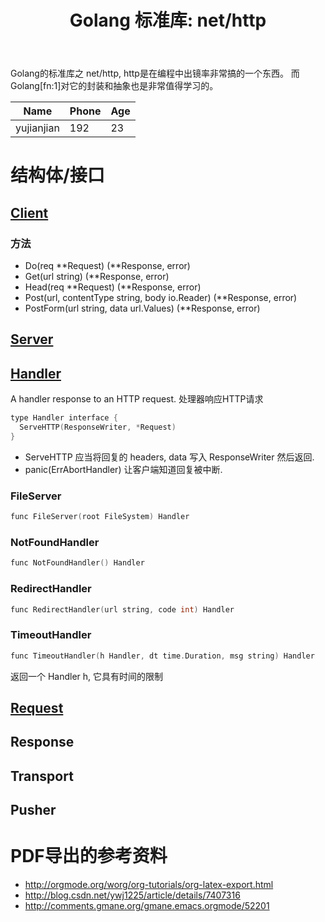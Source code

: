 #+TITLE: Golang 标准库: net/http
#+TAGS: golang, net, http

Golang的标准库之 net/http, http是在编程中出镜率非常搞的一个东西。
而Golang[fn:1]对它的封装和抽象也是非常值得学习的。

| Name       | Phone | Age |
|------------+-------+-----|
| yujianjian |   192 |  23 |

* 结构体/接口
** [[https://golang.org/pkg/net/http/#Client][Client]]
*** 方法
- Do(req **Request) (**Response, error)
- Get(url string) (**Response, error)
- Head(req **Request) (**Response, error)
- Post(url, contentType string, body io.Reader) (**Response, error)
- PostForm(url string, data url.Values) (**Response, error)


** [[https://golang.org/pkg/net/http/#Server][Server]]

** [[https://golang.org/pkg/net/http/#Handler][Handler]]
    A handler response to an HTTP request. 处理器响应HTTP请求

#+BEGIN_SRC C
type Handler interface {
  ServeHTTP(ResponseWriter, *Request)
}
#+end_src

- ServeHTTP 应当将回复的 headers, data 写入 ResponseWriter 然后返回.
- panic(ErrAbortHandler) 让客户端知道回复被中断.

*** FileServer
#+BEGIN_SRC C
func FileServer(root FileSystem) Handler
#+end_src

*** NotFoundHandler
#+BEGIN_SRC C
func NotFoundHandler() Handler
#+end_src

*** RedirectHandler
#+BEGIN_SRC C
func RedirectHandler(url string, code int) Handler
#+end_src

*** TimeoutHandler
#+BEGIN_SRC C
func TimeoutHandler(h Handler, dt time.Duration, msg string) Handler
#+end_src

返回一个 Handler h, 它具有时间的限制


** [[https://golang.org/pkg/net/http/#Request][Request]]

** Response

** Transport

** Pusher

* PDF导出的参考资料
- http://orgmode.org/worg/org-tutorials/org-latex-export.html
- http://blog.csdn.net/ywj1225/article/details/7407316
- http://comments.gmane.org/gmane.emacs.orgmode/52201
